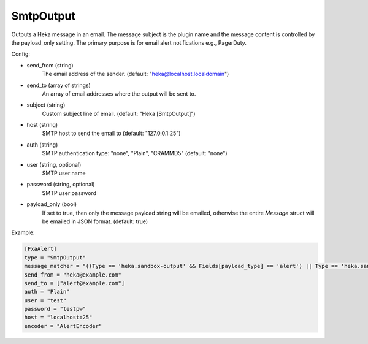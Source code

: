 
SmtpOutput
==========

.. versionadded:: 0.5

Outputs a Heka message in an email.  The message subject is the plugin name
and the message content is controlled by the payload_only setting.  The
primary purpose is for email alert notifications e.g., PagerDuty.

Config:

- send_from (string)
    The email address of the sender. (default: "heka@localhost.localdomain")
- send_to (array of strings)
    An array of email addresses where the output will be sent to.
- subject (string)
    Custom subject line of email. (default: "Heka [SmtpOutput]")
- host (string)
    SMTP host to send the email to (default: "127.0.0.1:25")
- auth (string)
    SMTP authentication type: "none", "Plain", "CRAMMD5" (default: "none")
- user (string, optional)
    SMTP user name
- password (string, optional)
    SMTP user password
- payload_only (bool)
    .. deprecated:: 0.6
        Use encoder instead.

    If set to true, then only the message payload string will be emailed,
    otherwise the entire `Message` struct will be emailed in JSON format.
    (default: true)


Example:

.. code-block:: ini

    [FxaAlert]
    type = "SmtpOutput"
    message_matcher = "((Type == 'heka.sandbox-output' && Fields[payload_type] == 'alert') || Type == 'heka.sandbox-terminated') && Logger =~ /^Fxa/"
    send_from = "heka@example.com"
    send_to = ["alert@example.com"]
    auth = "Plain"
    user = "test"
    password = "testpw"
    host = "localhost:25"
    encoder = "AlertEncoder"

